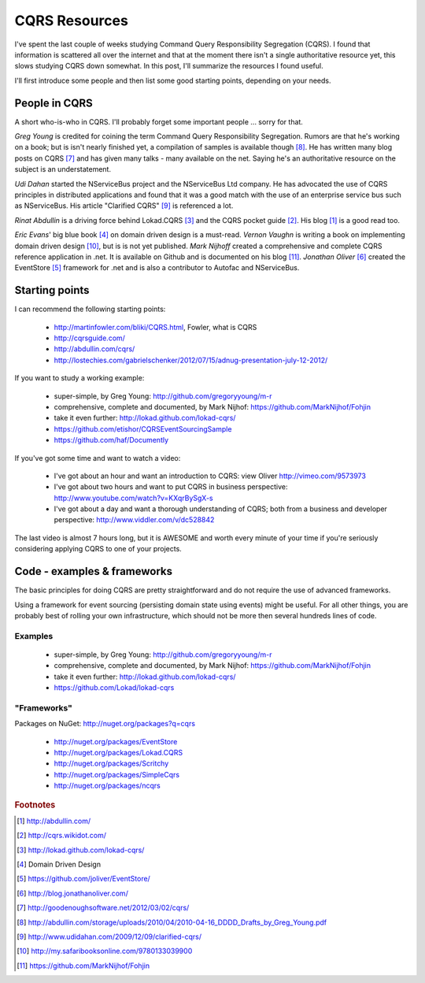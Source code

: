 CQRS Resources
==============

I've spent the last couple of weeks studying Command Query Responsibility Segregation (CQRS).
I found that information is scattered all over the internet 
and that at the moment there isn't a single authoritative resource yet,
this slows studying CQRS down somewhat.
In this post, I'll summarize the resources I found useful.

I'll first introduce some people and then list some good starting points,
depending on your needs.

.. more::

.. _cqrs_people:

People in CQRS
--------------

A short who-is-who in CQRS. 
I'll probably forget some important people ... sorry for that.

*Greg Young* is credited for coining the term Command Query Responsibility Segregation.
Rumors are that he's working on a book; but is isn't nearly finished yet,
a compilation of samples is available though [#YoungDDDD]_.
He has written many blog posts on CQRS [#YoungBlog]_
and has given many talks - many available on the net.
Saying he's an authoritative resource on the subject is an understatement.

*Udi Dahan* started the NServiceBus project and the NServiceBus Ltd company.
He has advocated the use of CQRS principles in distributed applications
and found that it was a good match with the use of an enterprise service bus
such as NServiceBus.
His article "Clarified CQRS" [#Dahan]_ is referenced a lot.

*Rinat Abdullin* is a driving force behind Lokad.CQRS [#LokadCQRS]_ 
and the CQRS pocket guide [#CQRSPocketGuide]_. 
His blog [#AbdullinBlog]_ is a good read too.

*Eric Evans*' big blue book [#EvansDDD]_ on domain driven design is a must-read.
*Vernon Vaughn* is writing a book on implementing domain driven design [#VaughnIDDD]_,
but is is not yet published.
*Mark Nijhoff* created a comprehensive and complete 
CQRS reference application in .net. It is available on Github 
and is documented on his blog [#Nijhof]_.
*Jonathan Oliver* [#Oliver]_ created the EventStore [#EventStore]_ 
framework for .net and is also a contributor to Autofac and NServiceBus.


Starting points
---------------

I can recommend the following starting points:

 * http://martinfowler.com/bliki/CQRS.html, Fowler, what is CQRS
 * http://cqrsguide.com/
 * http://abdullin.com/cqrs/
 * http://lostechies.com/gabrielschenker/2012/07/15/adnug-presentation-july-12-2012/

If you want to study a working example:

 * super-simple, by Greg Young: http://github.com/gregoryyoung/m-r
 * comprehensive, complete and documented, by Mark Nijhof: https://github.com/MarkNijhof/Fohjin
 * take it even further: http://lokad.github.com/lokad-cqrs/
 * https://github.com/etishor/CQRSEventSourcingSample
 * https://github.com/haf/Documently
 
 
If you've got some time and want to watch a video:

 * I've got about an hour and want an introduction to CQRS:
   view Oliver http://vimeo.com/9573973
 * I've got about two hours and want to put CQRS in business perspective:
   http://www.youtube.com/watch?v=KXqrBySgX-s
 * I've got about a day and want a thorough understanding of CQRS; 
   both from a business and developer perspective:
   http://www.viddler.com/v/dc528842
   
The last video is almost 7 hours long, 
but it is AWESOME and worth every minute of your time 
if you're seriously considering applying CQRS to one of your projects.



Code - examples & frameworks
----------------------------

The basic principles for doing CQRS are pretty straightforward and 
do not require the use of advanced frameworks.

Using a framework for event sourcing (persisting domain state using events) 
might be useful. 
For all other things, you are probably best of rolling your own infrastructure,
which should not be more then several hundreds lines of code.

.. _CQRS-examples:

Examples
^^^^^^^^
 
 * super-simple, by Greg Young: http://github.com/gregoryyoung/m-r
 * comprehensive, complete and documented, by Mark Nijhof: https://github.com/MarkNijhof/Fohjin
 * take it even further: http://lokad.github.com/lokad-cqrs/
 * https://github.com/Lokad/lokad-cqrs

"Frameworks"
^^^^^^^^^^^^

Packages on NuGet: http://nuget.org/packages?q=cqrs

 * http://nuget.org/packages/EventStore
 * http://nuget.org/packages/Lokad.CQRS
 * http://nuget.org/packages/Scritchy
 * http://nuget.org/packages/SimpleCqrs
 * http://nuget.org/packages/ncqrs 

.. rubric:: Footnotes

.. [#AbdullinBlog] http://abdullin.com/
.. [#CQRSPocketGuide] http://cqrs.wikidot.com/
.. [#LokadCQRS] http://lokad.github.com/lokad-cqrs/
.. [#EvansDDD] Domain Driven Design
.. [#EventStore] https://github.com/joliver/EventStore/
.. [#Oliver] http://blog.jonathanoliver.com/
.. [#YoungBlog] http://goodenoughsoftware.net/2012/03/02/cqrs/
.. [#YoungDDDD] http://abdullin.com/storage/uploads/2010/04/2010-04-16_DDDD_Drafts_by_Greg_Young.pdf
.. [#Dahan] http://www.udidahan.com/2009/12/09/clarified-cqrs/
.. [#VaughnIDDD] http://my.safaribooksonline.com/9780133039900
.. [#Nijhof] https://github.com/MarkNijhof/Fohjin

.. author:: default
.. categories:: none
.. tags:: CQRS
.. comments::
